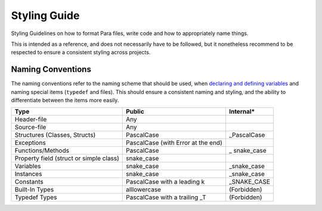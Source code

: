 *************
Styling Guide
*************

Styling Guidelines on how to format Para files, write code and how to
appropriately name things.

This is intended as a reference, and does not necessarily have to be followed,
but it nonetheless recommend to be respected to ensure a consistent styling
across projects.

Naming Conventions
==================

The naming conventions refer to the naming scheme that should be used, when
`declaring and defining variables <../declaration_and_types/index.html>`_ and
naming special items (``typedef`` and files). This should ensure a consistent
naming and styling, and the ability to differentiate between the items more
easily.

+--------------------------------------------+---------------------------------------+-----------------+
| Type                                       | Public                                | Internal*       |
+============================================+=======================================+=================+
|                                            |                                       |                 |
| Header-file                                | Any                                   |                 |
+--------------------------------------------+---------------------------------------+-----------------+
|                                            |                                       |                 |
| Source-file                                | Any                                   |                 |
+--------------------------------------------+---------------------------------------+-----------------+
|                                            |                                       |                 |
| Structures (Classes, Structs)              | PascalCase                            | _PascalCase     |
+--------------------------------------------+---------------------------------------+-----------------+
|                                            |                                       |                 |
| Exceptions                                 | PascalCase (with Error at the end)    |                 |
+--------------------------------------------+---------------------------------------+-----------------+
|                                            |                                       |                 |
| Functions/Methods                          | PascalCase                            | _ snake_case    |
+--------------------------------------------+---------------------------------------+-----------------+
|                                            |                                       |                 |
| Property field (struct or simple class)    | snake_case                            |                 |
+--------------------------------------------+---------------------------------------+-----------------+
|                                            |                                       |                 |
| Variables                                  | snake_case                            | _snake_case     |
+--------------------------------------------+---------------------------------------+-----------------+
|                                            |                                       |                 |
| Instances                                  | snake_case                            | _snake_case     |
+--------------------------------------------+---------------------------------------+-----------------+
|                                            |                                       |                 |
| Constants                                  | PascalCase with a leading k           | _SNAKE_CASE     |
+--------------------------------------------+---------------------------------------+-----------------+
|                                            |                                       |                 |
| Built-In Types                             | alllowercase                          | (Forbidden)     |
+--------------------------------------------+---------------------------------------+-----------------+
|                                            |                                       |                 |
| Typedef Types                              | PascalCase with a trailing _T         | (Forbidden)     |
+--------------------------------------------+---------------------------------------+-----------------+